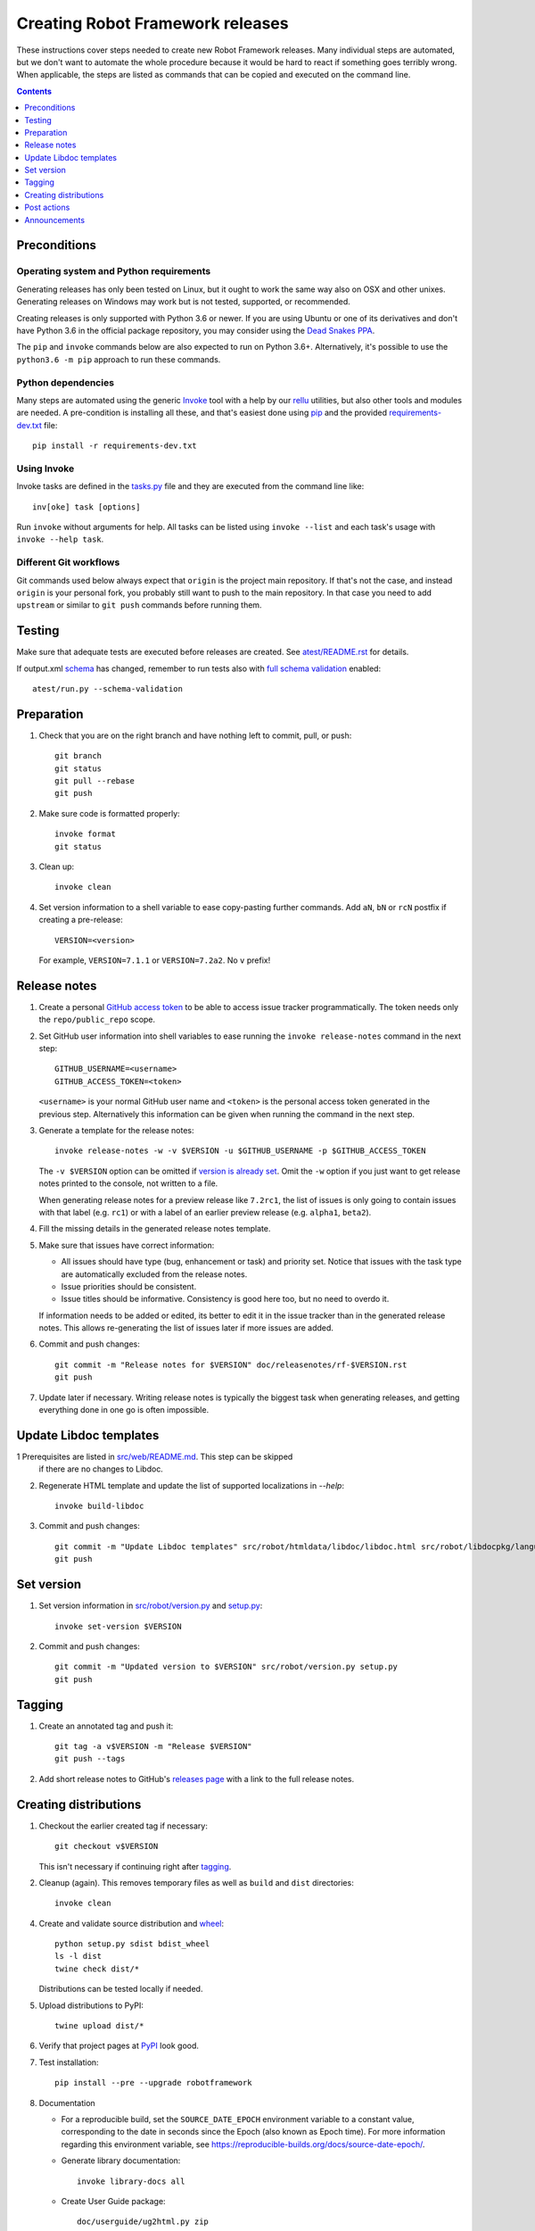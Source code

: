 Creating Robot Framework releases
=================================

These instructions cover steps needed to create new Robot Framework releases.
Many individual steps are automated, but we don't want to automate
the whole procedure because it would be hard to react if something goes
terribly wrong. When applicable, the steps are listed as commands that can
be copied and executed on the command line.

.. contents::
   :depth: 1

Preconditions
-------------

Operating system and Python requirements
~~~~~~~~~~~~~~~~~~~~~~~~~~~~~~~~~~~~~~~~

Generating releases has only been tested on Linux, but it ought to work the
same way also on OSX and other unixes. Generating releases on Windows may
work but is not tested, supported, or recommended.

Creating releases is only supported with Python 3.6 or newer. If you are
using Ubuntu or one of its derivatives and don't have Python 3.6 in the
official package repository, you may consider using the
`Dead Snakes PPA <https://launchpad.net/~deadsnakes/+archive/ubuntu/ppa>`_.

The ``pip`` and ``invoke`` commands below are also expected to run on Python
3.6+. Alternatively, it's possible to use the ``python3.6 -m pip`` approach
to run these commands.

Python dependencies
~~~~~~~~~~~~~~~~~~~

Many steps are automated using the generic `Invoke <http://pyinvoke.org>`_
tool with a help by our `rellu <https://github.com/robotframework/rellu>`_
utilities, but also other tools and modules are needed. A pre-condition is
installing all these, and that's easiest done using `pip
<http://pip-installer.org>`_ and the provided `<requirements-dev.txt>`_ file::

    pip install -r requirements-dev.txt

Using Invoke
~~~~~~~~~~~~

Invoke tasks are defined in the `<tasks.py>`_ file and they are executed from
the command line like::

    inv[oke] task [options]

Run ``invoke`` without arguments for help. All tasks can be listed using
``invoke --list`` and each task's usage with ``invoke --help task``.

Different Git workflows
~~~~~~~~~~~~~~~~~~~~~~~

Git commands used below always expect that ``origin`` is the project main
repository. If that's not the case, and instead ``origin`` is your personal
fork, you probably still want to push to the main repository. In that case
you need to add ``upstream`` or similar to ``git push`` commands before
running them.

Testing
-------

Make sure that adequate tests are executed before releases are created.
See `<atest/README.rst>`_ for details.

If output.xml `schema <doc/schema/README.rst>`_ has changed, remember to
run tests also with `full schema validation`__ enabled::

    atest/run.py --schema-validation

__ https://github.com/robotframework/robotframework/tree/master/atest#schema-validation

Preparation
-----------

1. Check that you are on the right branch and have nothing left to commit,
   pull, or push::

      git branch
      git status
      git pull --rebase
      git push

2. Make sure code is formatted properly::

      invoke format
      git status

3. Clean up::

      invoke clean

4. Set version information to a shell variable to ease copy-pasting further
   commands. Add ``aN``, ``bN`` or ``rcN`` postfix if creating a pre-release::

      VERSION=<version>

   For example, ``VERSION=7.1.1`` or ``VERSION=7.2a2``. No ``v`` prefix!

Release notes
-------------

1. Create a personal `GitHub access token`__ to be able to access issue tracker
   programmatically. The token needs only the ``repo/public_repo`` scope.

2. Set GitHub user information into shell variables to ease running the
   ``invoke release-notes`` command in the next step::

      GITHUB_USERNAME=<username>
      GITHUB_ACCESS_TOKEN=<token>

   ``<username>`` is your normal GitHub user name and ``<token>`` is the personal
   access token generated in the previous step. Alternatively this information can
   be given when running the command in the next step.

3. Generate a template for the release notes::

      invoke release-notes -w -v $VERSION -u $GITHUB_USERNAME -p $GITHUB_ACCESS_TOKEN

   The ``-v $VERSION`` option can be omitted if `version is already set
   <Set version_>`__. Omit the ``-w`` option if you just want to get release
   notes printed to the console, not written to a file.

   When generating release notes for a preview release like ``7.2rc1``,
   the list of issues is only going to contain issues with that label
   (e.g. ``rc1``) or with a label of an earlier preview release (e.g.
   ``alpha1``, ``beta2``).

4. Fill the missing details in the generated release notes template.

5. Make sure that issues have correct information:

   - All issues should have type (bug, enhancement or task) and priority set.
     Notice that issues with the task type are automatically excluded from
     the release notes.
   - Issue priorities should be consistent.
   - Issue titles should be informative. Consistency is good here too, but
     no need to overdo it.

   If information needs to be added or edited, its better to edit it in the
   issue tracker than in the generated release notes. This allows re-generating
   the list of issues later if more issues are added.

6. Commit and push changes::

      git commit -m "Release notes for $VERSION" doc/releasenotes/rf-$VERSION.rst
      git push

7. Update later if necessary. Writing release notes is typically the biggest
   task when generating releases, and getting everything done in one go is
   often impossible.

__ https://docs.github.com/en/free-pro-team@latest/github/authenticating-to-github/creating-a-personal-access-token

Update Libdoc templates
-----------------------

1  Prerequisites are listed in `<src/web/README.md>`_. This step can be skipped
   if there are no changes to Libdoc.

2. Regenerate HTML template and update the list of supported localizations
   in `--help`::

      invoke build-libdoc

3. Commit and push changes::

      git commit -m "Update Libdoc templates" src/robot/htmldata/libdoc/libdoc.html src/robot/libdocpkg/languages.py
      git push

Set version
-----------

1. Set version information in `<src/robot/version.py>`_ and `<setup.py>`_::

      invoke set-version $VERSION

2. Commit and push changes::

      git commit -m "Updated version to $VERSION" src/robot/version.py setup.py
      git push

Tagging
-------

1. Create an annotated tag and push it::

      git tag -a v$VERSION -m "Release $VERSION"
      git push --tags

2. Add short release notes to GitHub's `releases page
   <https://github.com/robotframework/robotframework/releases>`_
   with a link to the full release notes.

Creating distributions
----------------------

1. Checkout the earlier created tag if necessary::

      git checkout v$VERSION

   This isn't necessary if continuing right after tagging_.

2. Cleanup (again). This removes temporary files as well as ``build`` and
   ``dist`` directories::

      invoke clean

4. Create and validate source distribution and `wheel <https://pythonwheels.com>`_::

      python setup.py sdist bdist_wheel
      ls -l dist
      twine check dist/*

   Distributions can be tested locally if needed.

5. Upload distributions to PyPI::

      twine upload dist/*

6. Verify that project pages at `PyPI
   <https://pypi.python.org/pypi/robotframework>`_ look good.

7. Test installation::

      pip install --pre --upgrade robotframework

8. Documentation

   - For a reproducible build, set the ``SOURCE_DATE_EPOCH``
     environment variable to a constant value, corresponding to the
     date in seconds since the Epoch (also known as Epoch time).  For
     more information regarding this environment variable, see
     https://reproducible-builds.org/docs/source-date-epoch/.

   - Generate library documentation::

       invoke library-docs all

   - Create User Guide package::

       doc/userguide/ug2html.py zip

   - Update docs at http://robotframework.org/robotframework/::

        git checkout gh-pages
        invoke add-docs $VERSION --push
        git checkout master    # replace master with v*-maintenance if needed!

Post actions
------------

1. Back to master if needed::

      git checkout master    # replace master with v*-maintenance if needed!

2. Set dev version based on the previous version::

      invoke set-version dev
      git commit -m "Back to dev version" src/robot/version.py setup.py
      git push

   For example, ``1.2.3`` is changed to ``1.2.4.dev1`` and ``2.0.1a1``
   to ``2.0.1a2.dev1``.

3. Close the `issue tracker milestone
   <https://github.com/robotframework/robotframework/milestones>`_.
   Create also new milestone for the next release unless one exists already.

4. Update API doc version at https://readthedocs.org/projects/robot-framework/.

Announcements
-------------

1. ``#announcements`` channel on `Slack <https://slack.robotframework.org/>`_.
   Use ``@channel`` at least with major releases.

2. `Forum <https://forum.robotframework.org/>`_.

3. `LinkedIn group <https://www.linkedin.com/groups/3710899/>`_. A personal
    LinkedIn post is a good idea at least with bigger releases.

4. `robotframework-users <https://groups.google.com/group/robotframework-users>`_
